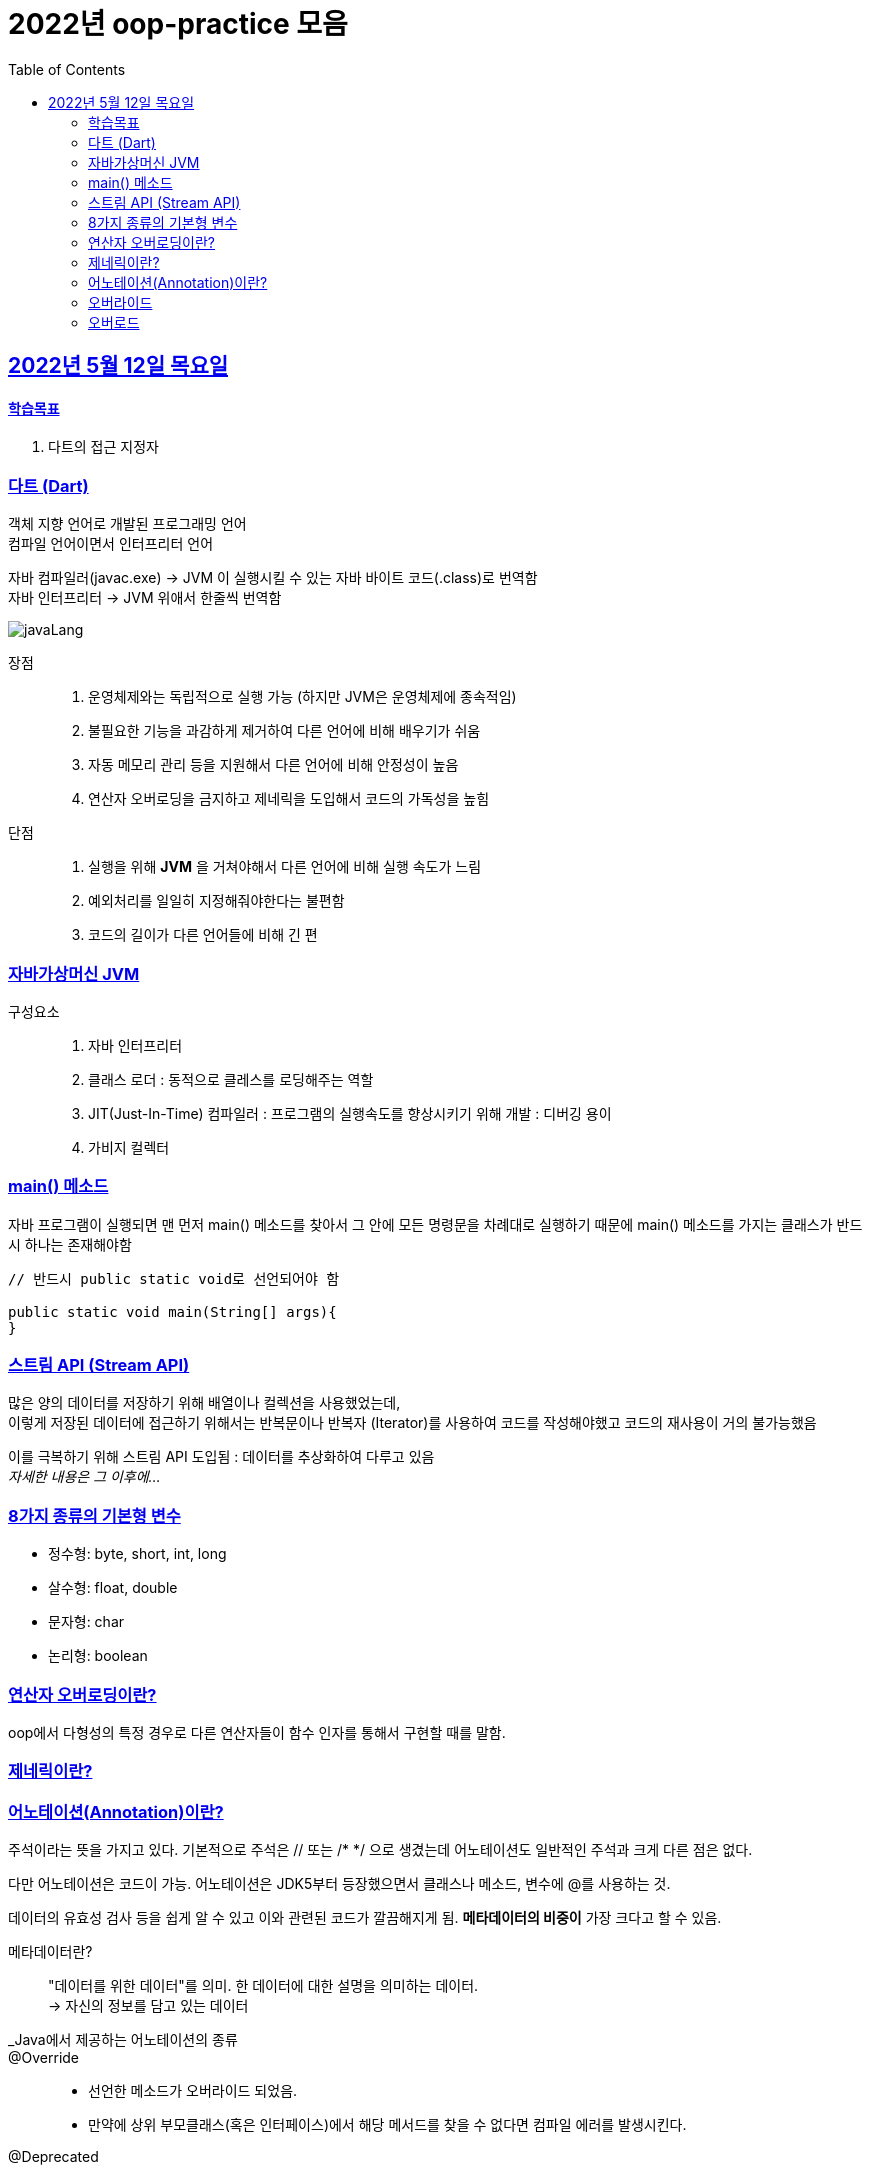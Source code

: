 = 2022년 oop-practice 모음
// Metadata:
:description: study
:keywords: extends
// Settings:
:doctype: book
:toc: left
:toclevels: 4
:sectlinks:
:icons: font

[[section-20220419]]
== 2022년 5월 12일 목요일

==== 학습목표 
1. 다트의 접근 지정자 

=== 다트 (Dart)
객체 지향 언어로 개발된 프로그래밍 언어 +
컴파일 언어이면서 인터프리터 언어 +

자바 컴파일러(javac.exe) -> JVM 이 실행시킬 수 있는 자바 바이트 코드(.class)로 번역함 +
자바 인터프리터 -> JVM 위애서 한줄씩 번역함 +

image::https://img1.daumcdn.net/thumb/R1280x0/?scode=mtistory2&fname=https%3A%2F%2Fblog.kakaocdn.net%2Fdn%2FRiA7a%2FbtroWoc4vww%2FBo7RiYJUjc4NFztR2VvEF1%2Fimg.png[javaLang]

장점::
1. 운영체제와는 독립적으로 실행 가능 (하지만 JVM은 운영체제에 종속적임)
2. 불필요한 기능을 과감하게 제거하여 다른 언어에 비해 배우기가 쉬움
3. 자동 메모리 관리 등을 지원해서 다른 언어에 비해 안정성이 높음
4. 연산자 오버로딩을 금지하고 제네릭을 도입해서 코드의 가독성을 높힘

단점::
1. 실행을 위해 *JVM* 을 거쳐야해서 다른 언어에 비해 실행 속도가 느림
2. 예외처리를 일일히 지정해줘야한다는 불편함
3. 코드의 길이가 다른 언어들에 비해 긴 편

=== 자바가상머신 JVM
구성요소::
1. 자바 인터프리터
2. 클래스 로더 : 동적으로 클레스를 로딩해주는 역할
3. JIT(Just-In-Time) 컴파일러 : 프로그램의 실행속도를 향상시키기 위해 개발 : 디버깅 용이
4. 가비지 컬렉터

=== main() 메소드
자바 프로그램이 실행되면 맨 먼저 main() 메소드를 찾아서 그 안에 모든 명령문을 차례대로 실행하기 때문에 main() 메소드를 가지는 클래스가 반드시 하나는 존재해야함

[source, java]
----
// 반드시 public static void로 선언되어야 함

public static void main(String[] args){
}
----

=== 스트림 API (Stream API)
많은 양의 데이터를 저장하기 위해 배열이나 컬렉션을 사용했었는데, +
이렇게 저장된 데이터에 접근하기 위해서는 반복문이나 반복자 (Iterator)를 사용하여 코드를 작성해야했고 코드의 재사용이 거의 불가능했음

이를 극복하기 위해 스트림 API 도입됨 : 데이터를 추상화하여 다루고 있음 +
_자세한 내용은 그 이후에..._

=== 8가지 종류의 기본형 변수
- 정수형: byte, short, int, long
- 살수형: float, double
- 문자형: char
- 논리형: boolean

=== 연산자 오버로딩이란?
oop에서 다형성의 특정 경우로 다른 연산자들이 함수 인자를 통해서 구현할 때를 말함.

=== 제네릭이란?


=== 어노테이션(Annotation)이란?
주석이라는 뜻을 가지고 있다. 
기본적으로 주석은 // 또는 /* */ 으로 생겼는데 어노테이션도 일반적인 주석과 크게 다른 점은 없다.

다만 어노테이션은 코드이 가능.
어노테이션은 JDK5부터 등장했으면서 클래스나 메소드, 변수에 @를 사용하는 것.

데이터의 유효성 검사 등을 쉽게 알 수 있고 이와 관련된 코드가 깔끔해지게 됨.
*메타데이터의 비중이* 가장 크다고 할 수 있음. 

메타데이터란?::
"데이터를 위한 데이터"를 의미. 한 데이터에 대한 설명을 의미하는 데이터. +
-> 자신의 정보를 담고 있는 데이터

_Java에서 제공하는 어노테이션의 종류::
@Override::
- 선언한 메소드가 오버라이드 되었음.
- 만약에 상위 부모클래스(혹은 인터페이스)에서 해당 메서드를 찾을 수 없다면 컴파일 에러를 발생시킨다.

@Deprecated::
- 해당 메소드가 더 이상 사용되지 않음.
- 만약에 사용할 경우 컴파일 경고 발생.

@SuppressWarnings::
- 선언한 곳의 컴파일 경고를 무시함.

@SafeVarargs::
- java7 부터 지원하고 제너릭 같은 가변인자의 매개변수를 사요할 때의 경고를 무시.

@FunctionalInterface::
- java8 부터 지원하고 함수형 인터페이스를 지정.
- 만약 메소드가 존재하지 않거나, 1개 이상의 메소드가 존재할 경우에 컴파일 오류를 발생시킴.

=== 오버라이드
override 
: 무시하다. 상위메서드를 무시하고 하위에서 재정의하는 것.
- 대상 : class의 메소드, 속성, 인덱서, 이벤트
- 사용형식 : 상위 class에 "virtual" 명시, 하위 class에 "override" 명시
- 상속과 연관이 있다. 

=== 오버로드
overload
